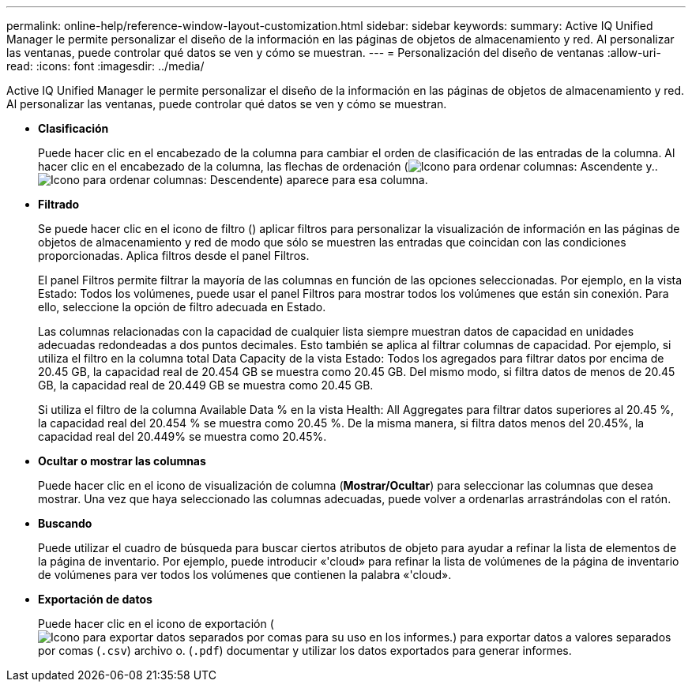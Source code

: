 ---
permalink: online-help/reference-window-layout-customization.html 
sidebar: sidebar 
keywords:  
summary: Active IQ Unified Manager le permite personalizar el diseño de la información en las páginas de objetos de almacenamiento y red. Al personalizar las ventanas, puede controlar qué datos se ven y cómo se muestran. 
---
= Personalización del diseño de ventanas
:allow-uri-read: 
:icons: font
:imagesdir: ../media/


[role="lead"]
Active IQ Unified Manager le permite personalizar el diseño de la información en las páginas de objetos de almacenamiento y red. Al personalizar las ventanas, puede controlar qué datos se ven y cómo se muestran.

* *Clasificación*
+
Puede hacer clic en el encabezado de la columna para cambiar el orden de clasificación de las entradas de la columna. Al hacer clic en el encabezado de la columna, las flechas de ordenación (image:../media/sort-asc-um60.gif["Icono para ordenar columnas: Ascendente"] y.. image:../media/sort-desc-um60.gif["Icono para ordenar columnas: Descendente"]) aparece para esa columna.

* *Filtrado*
+
Se puede hacer clic en el icono de filtro (image:../media/filtering-icon.gif[""]) aplicar filtros para personalizar la visualización de información en las páginas de objetos de almacenamiento y red de modo que sólo se muestren las entradas que coincidan con las condiciones proporcionadas. Aplica filtros desde el panel Filtros.

+
El panel Filtros permite filtrar la mayoría de las columnas en función de las opciones seleccionadas. Por ejemplo, en la vista Estado: Todos los volúmenes, puede usar el panel Filtros para mostrar todos los volúmenes que están sin conexión. Para ello, seleccione la opción de filtro adecuada en Estado.

+
Las columnas relacionadas con la capacidad de cualquier lista siempre muestran datos de capacidad en unidades adecuadas redondeadas a dos puntos decimales. Esto también se aplica al filtrar columnas de capacidad. Por ejemplo, si utiliza el filtro en la columna total Data Capacity de la vista Estado: Todos los agregados para filtrar datos por encima de 20.45 GB, la capacidad real de 20.454 GB se muestra como 20.45 GB. Del mismo modo, si filtra datos de menos de 20.45 GB, la capacidad real de 20.449 GB se muestra como 20.45 GB.

+
Si utiliza el filtro de la columna Available Data % en la vista Health: All Aggregates para filtrar datos superiores al 20.45 %, la capacidad real del 20.454 % se muestra como 20.45 %. De la misma manera, si filtra datos menos del 20.45%, la capacidad real del 20.449% se muestra como 20.45%.

* *Ocultar o mostrar las columnas*
+
Puede hacer clic en el icono de visualización de columna (*Mostrar/Ocultar*) para seleccionar las columnas que desea mostrar. Una vez que haya seleccionado las columnas adecuadas, puede volver a ordenarlas arrastrándolas con el ratón.

* *Buscando*
+
Puede utilizar el cuadro de búsqueda para buscar ciertos atributos de objeto para ayudar a refinar la lista de elementos de la página de inventario. Por ejemplo, puede introducir «'cloud» para refinar la lista de volúmenes de la página de inventario de volúmenes para ver todos los volúmenes que contienen la palabra «'cloud».

* *Exportación de datos*
+
Puede hacer clic en el icono de exportación (image:../media/export-icon.gif["Icono para exportar datos separados por comas para su uso en los informes."]) para exportar datos a valores separados por comas (`.csv`) archivo o. (`.pdf`) documentar y utilizar los datos exportados para generar informes.



